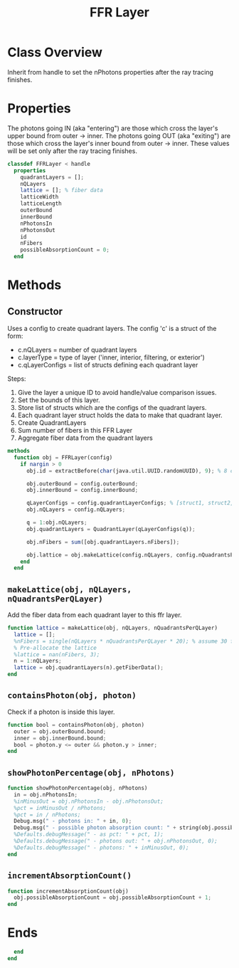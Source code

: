 #+title: FFR Layer
#+property: header-args:octave :tangle ../FFRLayer.m

* Class Overview
Inherit from handle to set the nPhotons properties after the ray tracing finishes.
* Properties
The photons going IN (aka "entering") are those which cross the layer's upper bound from outer -> inner. The photons going OUT (aka "exiting") are those which cross the layer's inner bound from outer -> inner. These values will be set only after the ray tracing finishes.
#+begin_src octave
classdef FFRLayer < handle
  properties
    quadrantLayers = [];
    nQLayers
    lattice = []; % fiber data
    latticeWidth
    latticeLength
    outerBound
    innerBound
    nPhotonsIn
    nPhotonsOut
    id
    nFibers
    possibleAbsorptionCount = 0;
  end
#+end_src
* Methods
** Constructor
Uses a config to create quadrant layers. The config 'c' is a struct of the form:
- c.nQLayers = number of quadrant layers
- c.layerType = type of layer ('inner, interior, filtering, or exterior')
- c.qLayerConfigs = list of structs defining each quadrant layer

Steps:
1. Give the layer a unique ID to avoid handle/value comparison issues.
2. Set the bounds of this layer.
3. Store list of structs which are the configs of the quadrant layers.
4. Each quadrant layer struct holds the data to make that quadrant layer.
5. Create QuadrantLayers
6. Sum number of fibers in this FFR Layer
7. Aggregate fiber data from the quadrant layers
#+begin_src octave
  methods
    function obj = FFRLayer(config)
      if nargin > 0
        obj.id = extractBefore(char(java.util.UUID.randomUUID), 9); % 8 char hash

        obj.outerBound = config.outerBound;
        obj.innerBound = config.innerBound;

        qLayerConfigs = config.quadrantLayerConfigs; % [struct1, struct2, struct3, ...]
        obj.nQLayers = config.nQLayers;

        q = 1:obj.nQLayers;
        obj.quadrantLayers = QuadrantLayer(qLayerConfigs(q));

        obj.nFibers = sum([obj.quadrantLayers.nFibers]);

        obj.lattice = obj.makeLattice(config.nQLayers, config.nQuadrantsPerQLayer);
      end
    end
#+end_src
** =makeLattice(obj, nQLayers, nQuadrantsPerQLayer)=
Add the fiber data from each quadrant layer to this ffr layer.
#+begin_src octave
    function lattice = makeLattice(obj, nQLayers, nQuadrantsPerQLayer)
      lattice = [];
      %nFibers = single(nQLayers * nQuadrantsPerQLayer * 20); % assume 30 fibers per quadrant
      % Pre-allocate the lattice
      %lattice = nan(nFibers, 3);
      n = 1:nQLayers;
      lattice = obj.quadrantLayers(n).getFiberData();
    end
#+end_src
** =containsPhoton(obj, photon)=
Check if a photon is inside this layer.
#+begin_src octave
    function bool = containsPhoton(obj, photon)
      outer = obj.outerBound.bound;
      inner = obj.innerBound.bound;
      bool = photon.y <= outer && photon.y > inner;
    end
#+end_src
** =showPhotonPercentage(obj, nPhotons)=
#+begin_src octave
    function showPhotonPercentage(obj, nPhotons)
      in = obj.nPhotonsIn;
      %inMinusOut = obj.nPhotonsIn - obj.nPhotonsOut;
      %pct = inMinusOut / nPhotons;
      %pct = in / nPhotons;
      Debug.msg(" - photons in: " + in, 0);
      Debug.msg(" - possible photon absorption count: " + string(obj.possibleAbsorptionCount), 0);
      %Defaults.debugMessage(" - as pct: " + pct, 1);
      %Defaults.debugMessage(" - photons out: " + obj.nPhotonsOut, 0);
      %Defaults.debugMessage(" - photons: " + inMinusOut, 0);
    end
#+end_src
** =incrementAbsorptionCount()=
#+begin_src octave
    function incrementAbsorptionCount(obj)
      obj.possibleAbsorptionCount = obj.possibleAbsorptionCount + 1;
    end
#+end_src
* Ends
#+begin_src octave
  end
end
#+end_src
